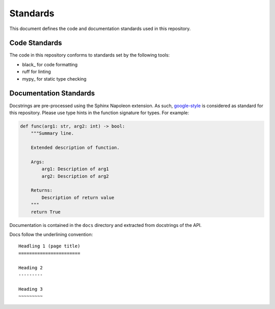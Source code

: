 Standards
=========

This document defines the code and documentation standards used in this
repository.

Code Standards
--------------

The code in this repository conforms to standards set by the following tools:

- black_ for code formatting
- ruff for linting
- mypy_ for static type checking

.. seealso::

    How-to guides `../how-to/lint` and `../how-to/static-analysis`

.. _documentation_standards:

Documentation Standards
-----------------------

Docstrings are pre-processed using the Sphinx Napoleon extension. As such,
google-style_ is considered as standard for this repository. Please use type
hints in the function signature for types. For example:

.. code:: python

    def func(arg1: str, arg2: int) -> bool:
        """Summary line.

        Extended description of function.

        Args:
            arg1: Description of arg1
            arg2: Description of arg2

        Returns:
            Description of return value
        """
        return True

.. _google-style: https://sphinxcontrib-napoleon.readthedocs.io/en/latest/index.html#google-vs-numpy

Documentation is contained in the ``docs`` directory and extracted from
docstrings of the API.

Docs follow the underlining convention::

    Headling 1 (page title)
    =======================

    Heading 2
    ---------

    Heading 3
    ~~~~~~~~~

.. seealso::

    How-to guide `../how-to/build-docs`